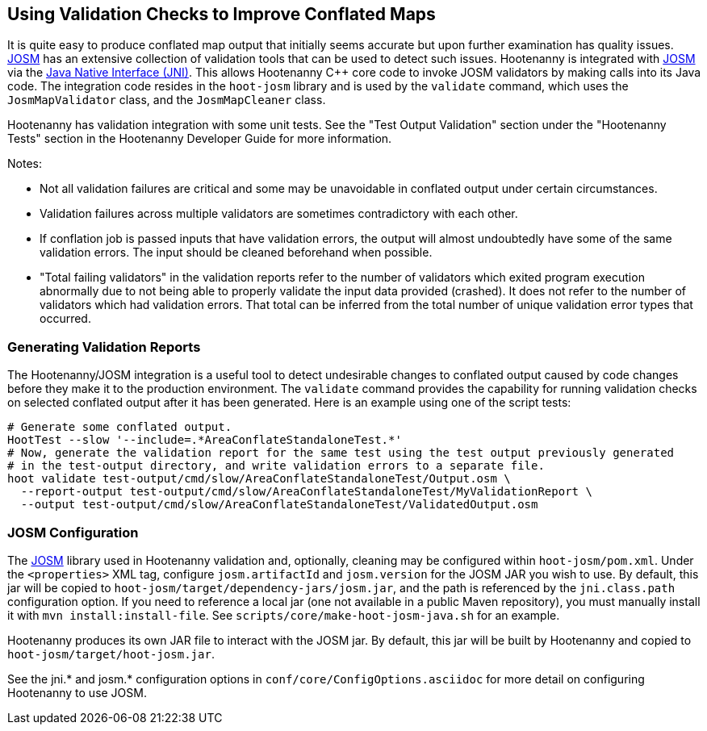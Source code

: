 
== Using Validation Checks to Improve Conflated Maps

It is quite easy to produce conflated map output that initially seems accurate but upon further 
examination has quality issues. https://josm.openstreetmap.de/[JOSM] has an extensive collection of 
validation tools that can be used to detect such issues. Hootenanny is integrated with 
https://josm.openstreetmap.de/[JOSM] via the 
https://en.wikipedia.org/wiki/Java_Native_Interface[Java Native Interface (JNI)]. This allows 
Hootenanny C++ core code to invoke JOSM validators by making calls into its Java code. The 
integration code resides in the `hoot-josm` library and is used by the `validate` command, which 
uses the `JosmMapValidator` class, and the `JosmMapCleaner` class. 

Hootenanny has validation integration with some unit tests. See the "Test Output Validation" section 
under the "Hootenanny Tests" section in the Hootenanny Developer Guide for more information.

Notes:

* Not all validation failures are critical and some may be unavoidable in conflated output under 
certain circumstances.
* Validation failures across multiple validators are sometimes contradictory with each other.
* If conflation job is passed inputs that have validation errors, the output will almost undoubtedly
have some of the same validation errors. The input should be cleaned beforehand when possible.
* "Total failing validators" in the validation reports refer to the number of validators which 
exited program execution abnormally due to not being able to properly validate the input data 
provided (crashed). It does not refer to the number of validators which had validation errors. That 
total can be inferred from the total number of unique validation error types that occurred.

=== Generating Validation Reports

The Hootenanny/JOSM integration is a useful tool to detect undesirable changes to conflated output 
caused by code changes before they make it to the production environment. The `validate` command 
provides the capability for running validation checks on selected conflated output after it has been 
generated. Here is an example using one of the script tests:
-----
# Generate some conflated output.
HootTest --slow '--include=.*AreaConflateStandaloneTest.*'
# Now, generate the validation report for the same test using the test output previously generated 
# in the test-output directory, and write validation errors to a separate file.
hoot validate test-output/cmd/slow/AreaConflateStandaloneTest/Output.osm \
  --report-output test-output/cmd/slow/AreaConflateStandaloneTest/MyValidationReport \
  --output test-output/cmd/slow/AreaConflateStandaloneTest/ValidatedOutput.osm
-----

=== JOSM Configuration

The https://josm.openstreetmap.de/[JOSM] library used in Hootenanny validation and, optionally, 
cleaning may be configured within `hoot-josm/pom.xml`. Under the `<properties>` XML tag, configure 
`josm.artifactId` and `josm.version` for the JOSM JAR you wish to use. By default, this jar will be 
copied to `hoot-josm/target/dependency-jars/josm.jar`, and the path is referenced by the 
`jni.class.path` configuration option. If you need to reference a local jar (one not available in a 
public Maven repository), you must manually install it with `mvn install:install-file`. See 
`scripts/core/make-hoot-josm-java.sh` for an example.

Hootenanny produces its own JAR file to interact with the JOSM jar. By default, this jar will be 
built by Hootenanny and copied to `hoot-josm/target/hoot-josm.jar`.

See the jni.* and josm.* configuration options in `conf/core/ConfigOptions.asciidoc` for more detail 
on configuring Hootenanny to use JOSM.

